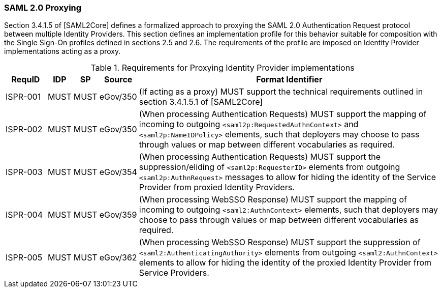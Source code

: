 === SAML 2.0 Proxying

Section 3.4.1.5 of [SAML2Core] defines a formalized approach to proxying the SAML 2.0 Authentication Request protocol between multiple Identity Providers. This section defines an implementation profile for this behavior suitable for composition with the Single Sign-On profiles defined in sections 2.5 and 2.6.
The requirements of the profile are imposed on Identity Provider implementations acting as a proxy.

.Requirements for Proxying Identity Provider implementations
[width="100%", cols="4,2,2,3,30", options="header"]
|====================
| RequID  | IDP  | SP   | Source| Format Identifier                                                                  
| ISPR-001 | MUST | MUST | eGov/350| (If acting as a proxy) MUST support the technical requirements outlined in section 3.4.1.5.1 of [SAML2Core]
| ISPR-002 | MUST | MUST | eGov/350| (When processing Authentication Requests) MUST support the mapping of incoming to outgoing `<saml2p:RequestedAuthnContext>` and `<saml2p:NameIDPolicy>` elements, such that deployers may choose to pass through values or map between different vocabularies as required.
| ISPR-003 | MUST | MUST | eGov/354| (When processing Authentication Requests) MUST support the suppression/eliding of `<saml2p:RequesterID>` elements from outgoing `<saml2p:AuthnRequest>` messages to allow for hiding the identity of the Service Provider from proxied Identity Providers.
| ISPR-004 | MUST | MUST | eGov/359| (When processing WebSSO Response) MUST support the mapping of incoming to outgoing `<saml2:AuthnContext>` elements, such that deployers may choose to pass through values or map between different vocabularies as required.
| ISPR-005 | MUST | MUST | eGov/362| (When processing WebSSO Response) MUST support the suppression of `<saml2:AuthenticatingAuthority>` elements from outgoing `<saml2:AuthnContext>` elements to allow for hiding the identity of the proxied Identity Provider from Service Providers.
|====================


